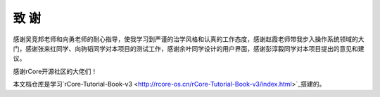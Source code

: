 致    谢
===================================

感谢吴竞邦老师和向勇老师的耐心指导，使我学习到严谨的治学风格和认真的工作态度，感谢赵霞老师带我步入操作系统领域的大门，感谢张来红同学、向驹韬同学对本项目的测试工作，感谢余叶同学设计的用户界面，感谢彭淳毅同学对本项目提出的意见和建议。

感谢rCore开源社区的大佬们！

本文档仓库是学习`rCore-Tutorial-Book-v3 <http://rcore-os.cn/rCore-Tutorial-Book-v3/index.html>`_搭建的。
